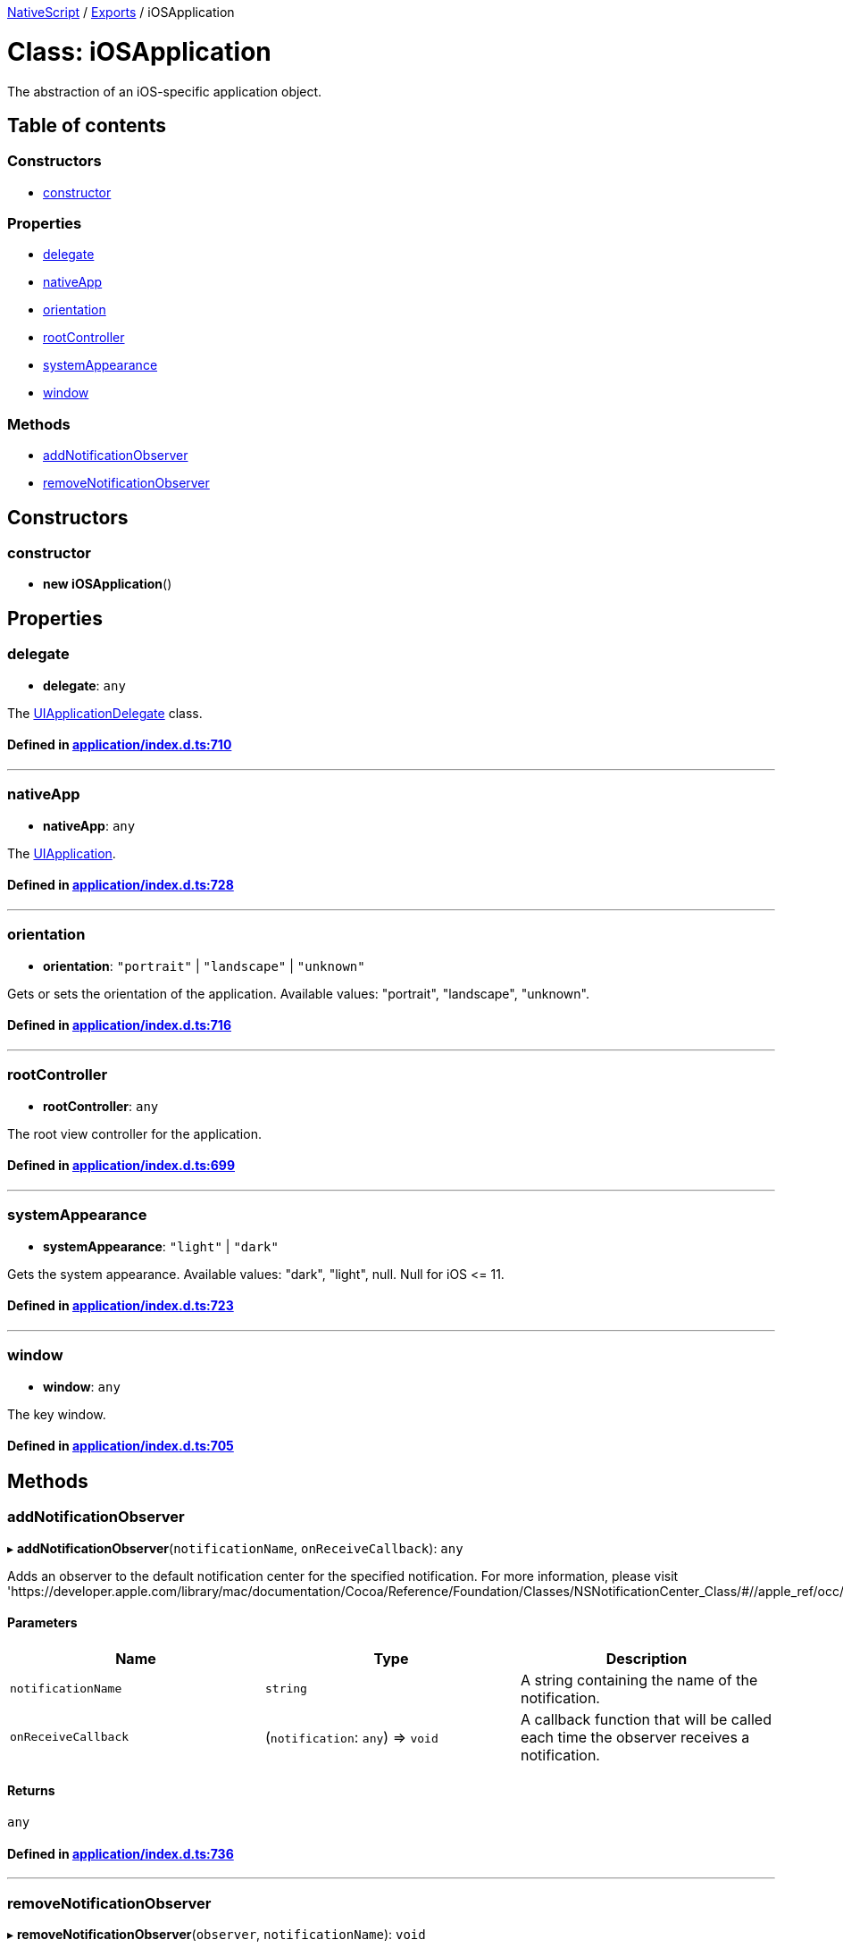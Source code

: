 

xref:../README.adoc[NativeScript] / xref:../modules.adoc[Exports] / iOSApplication

= Class: iOSApplication

The abstraction of an iOS-specific application object.

== Table of contents

=== Constructors

* link:iOSApplication.md#constructor[constructor]

=== Properties

* link:iOSApplication.md#delegate[delegate]
* link:iOSApplication.md#nativeapp[nativeApp]
* link:iOSApplication.md#orientation[orientation]
* link:iOSApplication.md#rootcontroller[rootController]
* link:iOSApplication.md#systemappearance[systemAppearance]
* link:iOSApplication.md#window[window]

=== Methods

* link:iOSApplication.md#addnotificationobserver[addNotificationObserver]
* link:iOSApplication.md#removenotificationobserver[removeNotificationObserver]

== Constructors

[#constructor]
=== constructor

• *new iOSApplication*()

== Properties

[#delegate]
=== delegate

• *delegate*: `any`

The https://developer.apple.com/library/ios/documentation/UIKit/Reference/UIApplicationDelegate_Protocol/index.html[UIApplicationDelegate] class.

==== Defined in https://github.com/NativeScript/NativeScript/blob/02d4834bd/packages/core/application/index.d.ts#L710[application/index.d.ts:710]

'''

[#nativeapp]
=== nativeApp

• *nativeApp*: `any`

The https://developer.apple.com/library/ios/documentation/UIKit/Reference/UIApplication_Class/index.html[UIApplication].

==== Defined in https://github.com/NativeScript/NativeScript/blob/02d4834bd/packages/core/application/index.d.ts#L728[application/index.d.ts:728]

'''

[#orientation]
=== orientation

• *orientation*: `"portrait"` | `"landscape"` | `"unknown"`

Gets or sets the orientation of the application.
Available values: "portrait", "landscape", "unknown".

==== Defined in https://github.com/NativeScript/NativeScript/blob/02d4834bd/packages/core/application/index.d.ts#L716[application/index.d.ts:716]

'''

[#rootcontroller]
=== rootController

• *rootController*: `any`

The root view controller for the application.

==== Defined in https://github.com/NativeScript/NativeScript/blob/02d4834bd/packages/core/application/index.d.ts#L699[application/index.d.ts:699]

'''

[#systemappearance]
=== systemAppearance

• *systemAppearance*: `"light"` | `"dark"`

Gets the system appearance.
Available values: "dark", "light", null.
Null for iOS \<= 11.

==== Defined in https://github.com/NativeScript/NativeScript/blob/02d4834bd/packages/core/application/index.d.ts#L723[application/index.d.ts:723]

'''

[#window]
=== window

• *window*: `any`

The key window.

==== Defined in https://github.com/NativeScript/NativeScript/blob/02d4834bd/packages/core/application/index.d.ts#L705[application/index.d.ts:705]

== Methods

[#addnotificationobserver]
=== addNotificationObserver

▸ *addNotificationObserver*(`notificationName`, `onReceiveCallback`): `any`

Adds an observer to the default notification center for the specified notification.
For more information, please visit 'https://developer.apple.com/library/mac/documentation/Cocoa/Reference/Foundation/Classes/NSNotificationCenter_Class/#//apple_ref/occ/instm/NSNotificationCenter/addObserver:selector:name:object:'

==== Parameters

|===
| Name | Type | Description

| `notificationName`
| `string`
| A string containing the name of the notification.

| `onReceiveCallback`
| (`notification`: `any`) \=> `void`
| A callback function that will be called each time the observer receives a notification.
|===

==== Returns

`any`

==== Defined in https://github.com/NativeScript/NativeScript/blob/02d4834bd/packages/core/application/index.d.ts#L736[application/index.d.ts:736]

'''

[#removenotificationobserver]
=== removeNotificationObserver

▸ *removeNotificationObserver*(`observer`, `notificationName`): `void`

Removes the observer for the specified notification from the default notification center.
For more information, please visit 'https://developer.apple.com/library/mac/documentation/Cocoa/Reference/Foundation/Classes/NSNotificationCenter_Class/#//apple_ref/occ/instm/NSNotificationCenter/addObserver:selector:name:object:'

==== Parameters

|===
| Name | Type | Description

| `observer`
| `any`
| The observer that was returned from the addNotificationObserver method.

| `notificationName`
| `string`
| A string containing the name of the notification.
|===

==== Returns

`void`

==== Defined in https://github.com/NativeScript/NativeScript/blob/02d4834bd/packages/core/application/index.d.ts#L745[application/index.d.ts:745]

